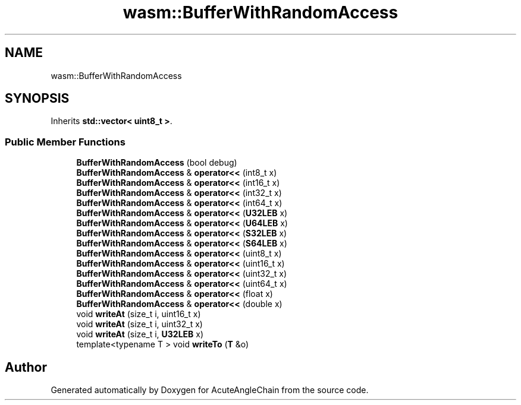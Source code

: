 .TH "wasm::BufferWithRandomAccess" 3 "Sun Jun 3 2018" "AcuteAngleChain" \" -*- nroff -*-
.ad l
.nh
.SH NAME
wasm::BufferWithRandomAccess
.SH SYNOPSIS
.br
.PP
.PP
Inherits \fBstd::vector< uint8_t >\fP\&.
.SS "Public Member Functions"

.in +1c
.ti -1c
.RI "\fBBufferWithRandomAccess\fP (bool debug)"
.br
.ti -1c
.RI "\fBBufferWithRandomAccess\fP & \fBoperator<<\fP (int8_t x)"
.br
.ti -1c
.RI "\fBBufferWithRandomAccess\fP & \fBoperator<<\fP (int16_t x)"
.br
.ti -1c
.RI "\fBBufferWithRandomAccess\fP & \fBoperator<<\fP (int32_t x)"
.br
.ti -1c
.RI "\fBBufferWithRandomAccess\fP & \fBoperator<<\fP (int64_t x)"
.br
.ti -1c
.RI "\fBBufferWithRandomAccess\fP & \fBoperator<<\fP (\fBU32LEB\fP x)"
.br
.ti -1c
.RI "\fBBufferWithRandomAccess\fP & \fBoperator<<\fP (\fBU64LEB\fP x)"
.br
.ti -1c
.RI "\fBBufferWithRandomAccess\fP & \fBoperator<<\fP (\fBS32LEB\fP x)"
.br
.ti -1c
.RI "\fBBufferWithRandomAccess\fP & \fBoperator<<\fP (\fBS64LEB\fP x)"
.br
.ti -1c
.RI "\fBBufferWithRandomAccess\fP & \fBoperator<<\fP (uint8_t x)"
.br
.ti -1c
.RI "\fBBufferWithRandomAccess\fP & \fBoperator<<\fP (uint16_t x)"
.br
.ti -1c
.RI "\fBBufferWithRandomAccess\fP & \fBoperator<<\fP (uint32_t x)"
.br
.ti -1c
.RI "\fBBufferWithRandomAccess\fP & \fBoperator<<\fP (uint64_t x)"
.br
.ti -1c
.RI "\fBBufferWithRandomAccess\fP & \fBoperator<<\fP (float x)"
.br
.ti -1c
.RI "\fBBufferWithRandomAccess\fP & \fBoperator<<\fP (double x)"
.br
.ti -1c
.RI "void \fBwriteAt\fP (size_t i, uint16_t x)"
.br
.ti -1c
.RI "void \fBwriteAt\fP (size_t i, uint32_t x)"
.br
.ti -1c
.RI "void \fBwriteAt\fP (size_t i, \fBU32LEB\fP x)"
.br
.ti -1c
.RI "template<typename T > void \fBwriteTo\fP (\fBT\fP &o)"
.br
.in -1c

.SH "Author"
.PP 
Generated automatically by Doxygen for AcuteAngleChain from the source code\&.
